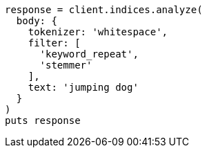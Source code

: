 [source, ruby]
----
response = client.indices.analyze(
  body: {
    tokenizer: 'whitespace',
    filter: [
      'keyword_repeat',
      'stemmer'
    ],
    text: 'jumping dog'
  }
)
puts response
----
